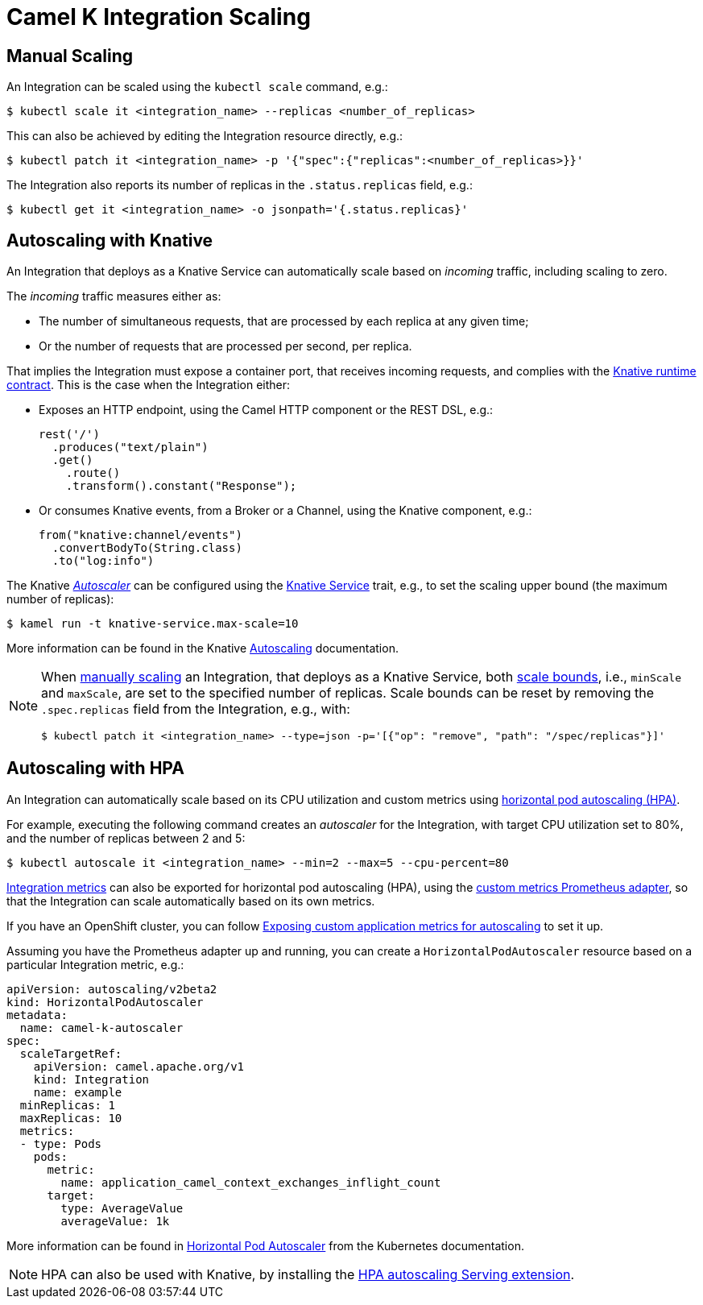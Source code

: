 [[integration-scaling]]
= Camel K Integration Scaling

== Manual Scaling

An Integration can be scaled using the `kubectl scale` command, e.g.:

[source,console]
----
$ kubectl scale it <integration_name> --replicas <number_of_replicas>
----

This can also be achieved by editing the Integration resource directly, e.g.:

[source,console]
----
$ kubectl patch it <integration_name> -p '{"spec":{"replicas":<number_of_replicas>}}'
----

The Integration also reports its number of replicas in the `.status.replicas` field, e.g.:

[source,console]
----
$ kubectl get it <integration_name> -o jsonpath='{.status.replicas}'
----

== Autoscaling with Knative

An Integration that deploys as a Knative Service can automatically scale based on _incoming_ traffic, including scaling to zero.

The _incoming_ traffic measures either as:

* The number of simultaneous requests, that are processed by each replica at any given time;
* Or the number of requests that are processed per second, per replica.

That implies the Integration must expose a container port, that receives incoming requests, and complies with the https://github.com/knative/specs/blob/main/specs/serving/runtime-contract.md#protocols-and-ports[Knative runtime contract].
This is the case when the Integration either:

* Exposes an HTTP endpoint, using the Camel HTTP component or the REST DSL, e.g.:
+
[source,javascript]
----
rest('/')
  .produces("text/plain")
  .get()
    .route()
    .transform().constant("Response");
----
* Or consumes Knative events, from a Broker or a Channel, using the Knative component, e.g.:
+
[source,java]
----
from("knative:channel/events")
  .convertBodyTo(String.class)
  .to("log:info")
----

The Knative https://knative.dev/docs/serving/autoscaling/autoscaling-concepts/#supported-autoscaler-types[_Autoscaler_] can be configured using the xref:traits:knative-service.adoc[Knative Service] trait, e.g., to set the scaling upper bound (the maximum number of replicas):

[source,console]
----
$ kamel run -t knative-service.max-scale=10
----

More information can be found in the Knative https://knative.dev/docs/serving/autoscaling/[Autoscaling] documentation.

[NOTE]
====
When <<Manual Scaling,manually scaling>> an Integration, that deploys as a Knative Service, both https://knative.dev/docs/serving/autoscaling/scale-bounds/[scale bounds], i.e., `minScale` and `maxScale`, are set to the specified number of replicas.
Scale bounds can be reset by removing the `.spec.replicas` field from the Integration, e.g., with:

[source,console]
----
$ kubectl patch it <integration_name> --type=json -p='[{"op": "remove", "path": "/spec/replicas"}]'
----
====

== Autoscaling with HPA

An Integration can automatically scale based on its CPU utilization and custom metrics using https://kubernetes.io/docs/tasks/run-application/horizontal-pod-autoscale/[horizontal pod autoscaling (HPA)].

For example, executing the following command creates an _autoscaler_ for the Integration, with target CPU utilization set to 80%, and the number of replicas between 2 and 5:

[source,console]
----
$ kubectl autoscale it <integration_name> --min=2 --max=5 --cpu-percent=80
----

xref:observability/monitoring/integration.adoc[Integration metrics] can also be exported for horizontal pod autoscaling (HPA), using the https://github.com/DirectXMan12/k8s-prometheus-adapter[custom metrics Prometheus adapter], so that the Integration can scale automatically based on its own metrics.

If you have an OpenShift cluster, you can follow https://docs.openshift.com/container-platform/4.4/monitoring/exposing-custom-application-metrics-for-autoscaling.html[Exposing custom application metrics for autoscaling] to set it up.

Assuming you have the Prometheus adapter up and running, you can create a `HorizontalPodAutoscaler` resource based on a particular Integration metric, e.g.:

[source,yaml]
----
apiVersion: autoscaling/v2beta2
kind: HorizontalPodAutoscaler
metadata:
  name: camel-k-autoscaler
spec:
  scaleTargetRef:
    apiVersion: camel.apache.org/v1
    kind: Integration
    name: example
  minReplicas: 1
  maxReplicas: 10
  metrics:
  - type: Pods
    pods:
      metric:
        name: application_camel_context_exchanges_inflight_count
      target:
        type: AverageValue
        averageValue: 1k
----

More information can be found in https://kubernetes.io/docs/tasks/run-application/horizontal-pod-autoscale/[Horizontal Pod Autoscaler] from the Kubernetes documentation.

NOTE: HPA can also be used with Knative, by installing the https://knative.dev/docs/install/install-extensions/#install-optional-serving-extensions[HPA autoscaling Serving extension].
